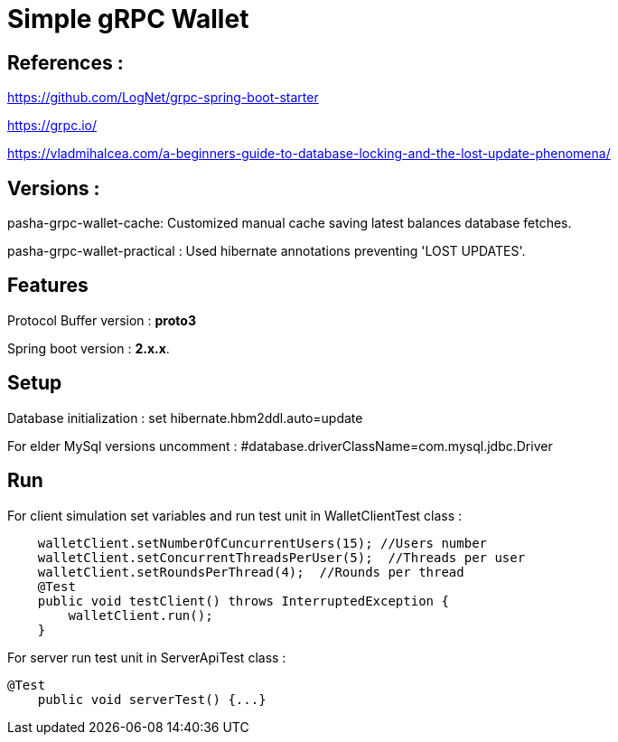 = Simple gRPC Wallet

== References :

https://github.com/LogNet/grpc-spring-boot-starter

https://grpc.io/

https://vladmihalcea.com/a-beginners-guide-to-database-locking-and-the-lost-update-phenomena/

== Versions :
pasha-grpc-wallet-cache:
Customized manual cache saving latest balances database fetches.

pasha-grpc-wallet-practical :
Used hibernate annotations preventing 'LOST UPDATES'.


== Features

Protocol Buffer version : *proto3*

Spring boot version : *2.x.x*.

== Setup

Database initialization :
set hibernate.hbm2ddl.auto=update

For elder MySql versions uncomment :
#database.driverClassName=com.mysql.jdbc.Driver

== Run

For client simulation set variables and run test unit in WalletClientTest class :

[source,java]

    walletClient.setNumberOfCuncurrentUsers(15); //Users number
    walletClient.setConcurrentThreadsPerUser(5);  //Threads per user
    walletClient.setRoundsPerThread(4);  //Rounds per thread
    @Test
    public void testClient() throws InterruptedException {
        walletClient.run();
    }


For server run test unit in ServerApiTest class :

[source,java]
@Test
    public void serverTest() {...}

